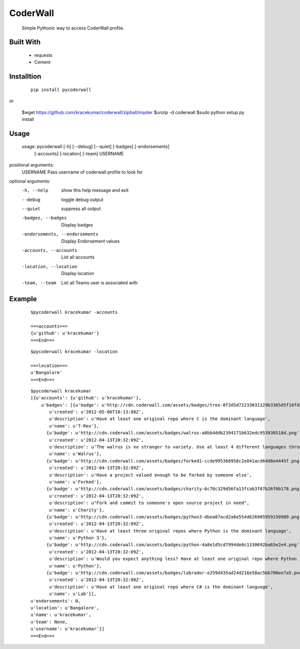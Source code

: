 CoderWall
====
    Simple Pythonic way to access CoderWall profile.

Built With
----
    - requests
    - Cement

Installtion
----
    ::

        pip install pycoderwall

or


        $wget https://github.com/kracekumar/coderwall/zipball/master
        $unzip -d coderwall
        $sudo python setup.py install

Usage
-----
    ::

    usage: pycoderwall [-h] [--debug] [--quiet] [-badges] [-endorsements]
                   [-accounts] [-location] [-team]
                   USERNAME

positional arguments:
    USERNAME              Pass username of coderwall profile to look for

optional arguments:
  -h, --help            show this help message and exit
  --debug               toggle debug output
  --quiet               suppress all output
  -badges, --badges     Display badges
  -endorsements, --endorsements
                        Display Endorsement values
  -accounts, --accounts
                        List all accounts
  -location, --location
                        Display location
  -team, --team         List all Teams user is associated with



Example
----
    ::

        $pycoderwall kracekumar -accounts

        ===accounts===
        {u'github': u'kracekumar'}
        ===End===

    ::

        $pycoderwall kracekumar -location

        ===location===
        u'Bangalore'
        ===End===

    ::

        $pycoderwall kracekumar
        [{u'accounts': {u'github': u'kracekumar'},
            u'badges': [{u'badge': u'http://cdn.coderwall.com/assets/badges/trex-8f3d5d72233031329b3365d5f16fd5d2.png',
               u'created': u'2012-05-06T10:13:08Z',
               u'description': u'Have at least one original repo where C is the dominant language',
               u'name': u'T-Rex'},
              {u'badge': u'http://cdn.coderwall.com/assets/badges/walrus-a0bb4ddb2394171b632edc953930518d.png',
               u'created': u'2012-04-13T20:32:09Z',
               u'description': u'The walrus is no stranger to variety. Use at least 4 different languages throughout all your repos',
               u'name': u'Walrus'},
              {u'badge': u'http://cdn.coderwall.com/assets/badges/forked1-ccde995368958c2e041acd64d8e4445f.png',
               u'created': u'2012-04-13T20:32:09Z',
               u'description': u'Have a project valued enough to be forked by someone else',
               u'name': u'Forked'},
              {u'badge': u'http://cdn.coderwall.com/assets/badges/charity-6c70c329d56fa13fcab3f07b26f0b178.png',
               u'created': u'2012-04-13T20:32:09Z',
               u'description': u"Fork and commit to someone's open source project in need",
               u'name': u'Charity'},
              {u'badge': u'http://cdn.coderwall.com/assets/badges/python3-dbea87acd2a6e554d626905959150909.png',
               u'created': u'2012-04-13T20:32:09Z',
               u'description': u'Have at least three original repos where Python is the dominant language',
               u'name': u'Python 3'},
              {u'badge': u'http://cdn.coderwall.com/assets/badges/python-4a8e1d5cd7994de0c1330692ba65e2e4.png',
               u'created': u'2012-04-13T20:32:09Z',
               u'description': u'Would you expect anything less? Have at least one original repo where Python is the dominant language',
               u'name': u'Python'},
              {u'badge': u'http://cdn.coderwall.com/assets/badges/labrador-e259d435ad24d216e58ac5bb700ee7a5.png',
               u'created': u'2012-04-13T20:32:08Z',
               u'description': u'Have at least one original repo where C# is the dominant language',
               u'name': u'Lab'}],
        u'endorsements': 0,
        u'location': u'Bangalore',
        u'name': u'kracekumar',
        u'team': None,
        u'username': u'kracekumar'}]
        ===End===

